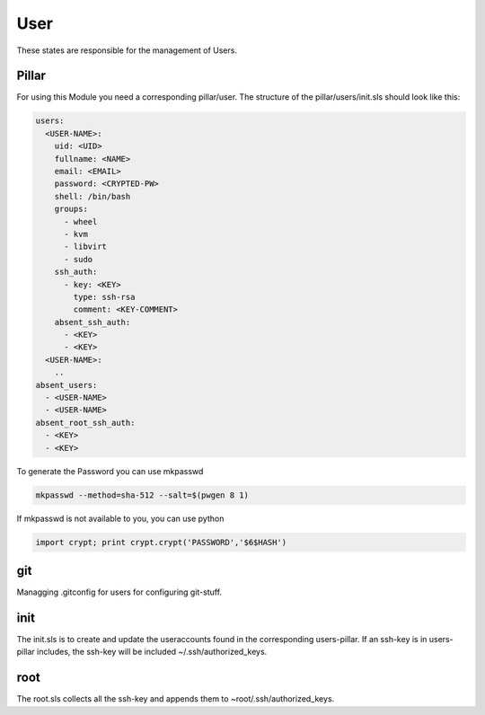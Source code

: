 ====
User
====

These states are responsible for the management of Users.

Pillar
------

For using this Module you need a corresponding pillar/user. The structure of the pillar/users/init.sls should look like this:

.. code-block:: yaml

  users:
    <USER-NAME>:
      uid: <UID>
      fullname: <NAME>
      email: <EMAIL>
      password: <CRYPTED-PW>
      shell: /bin/bash
      groups:
        - wheel
        - kvm
        - libvirt
        - sudo
      ssh_auth:
        - key: <KEY>
          type: ssh-rsa
          comment: <KEY-COMMENT>
      absent_ssh_auth:
        - <KEY>
        - <KEY>
    <USER-NAME>:
      ..
  absent_users:
    - <USER-NAME>
    - <USER-NAME>
  absent_root_ssh_auth:
    - <KEY>
    - <KEY>


To generate the Password you can use mkpasswd

.. code-block:: bash

  mkpasswd --method=sha-512 --salt=$(pwgen 8 1)

If mkpasswd is not available to you, you can use python

.. code-block:: python

  import crypt; print crypt.crypt('PASSWORD','$6$HASH')

git
---

Managging .gitconfig for users for configuring git-stuff.

init
----

The init.sls is to create and update the useraccounts found in the corresponding users-pillar. If an ssh-key is in users-pillar includes, the ssh-key will be included ~/.ssh/authorized_keys.

root
----

The root.sls collects all the ssh-key and appends them to ~root/.ssh/authorized_keys.
